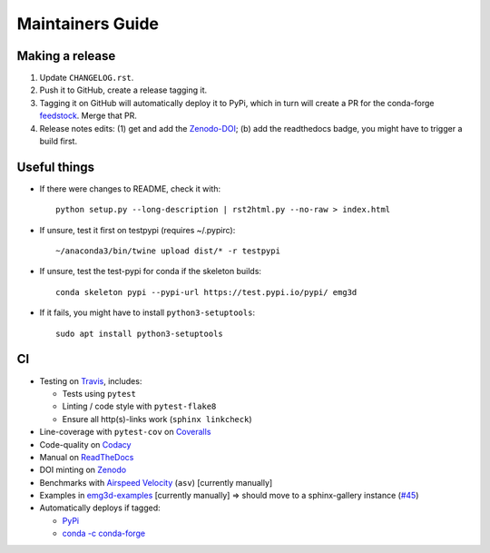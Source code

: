 Maintainers Guide
=================


Making a release
----------------

1. Update ``CHANGELOG.rst``.

2. Push it to GitHub, create a release tagging it.

3. Tagging it on GitHub will automatically deploy it to PyPi, which in turn
   will create a PR for the conda-forge `feedstock
   <https://github.com/conda-forge/emg3d-feedstock>`_. Merge that PR.

4. Release notes edits: (1) get and add the `Zenodo-DOI
   <https://doi.org/10.5281/zenodo.3229006>`_; (b) add the readthedocs badge,
   you might have to trigger a build first.


Useful things
-------------

- If there were changes to README, check it with::

       python setup.py --long-description | rst2html.py --no-raw > index.html

- If unsure, test it first on testpypi (requires ~/.pypirc)::

       ~/anaconda3/bin/twine upload dist/* -r testpypi

- If unsure, test the test-pypi for conda if the skeleton builds::

       conda skeleton pypi --pypi-url https://test.pypi.io/pypi/ emg3d

- If it fails, you might have to install ``python3-setuptools``::

       sudo apt install python3-setuptools


CI
--

- Testing on `Travis <https://travis-ci.org/empymod/emg3d>`_, includes:

  - Tests using ``pytest``
  - Linting / code style with ``pytest-flake8``
  - Ensure all http(s)-links work (``sphinx linkcheck``)

- Line-coverage with ``pytest-cov`` on `Coveralls
  <https://coveralls.io/github/empymod/emg3d>`_
- Code-quality on `Codacy
  <https://app.codacy.com/manual/prisae/emg3d/dashboard>`_
- Manual on `ReadTheDocs <https://emg3d.readthedocs.io/en/latest>`_
- DOI minting on `Zenodo <https://doi.org/10.5281/zenodo.3229006>`_
- Benchmarks with `Airspeed Velocity <https://empymod.github.io/emg3d-asv>`_
  (``asv``) [currently manually]
- Examples in `emg3d-examples <https://github.com/empymod/emg3d-examples>`_
  [currently manually] => should move to a sphinx-gallery instance (`#45
  <https://github.com/empymod/emg3d/issues/45>`_)
- Automatically deploys if tagged:

  - `PyPi <https://pypi.org/project/emg3d>`_
  - `conda -c conda-forge <https://anaconda.org/conda-forge/emg3d>`_
